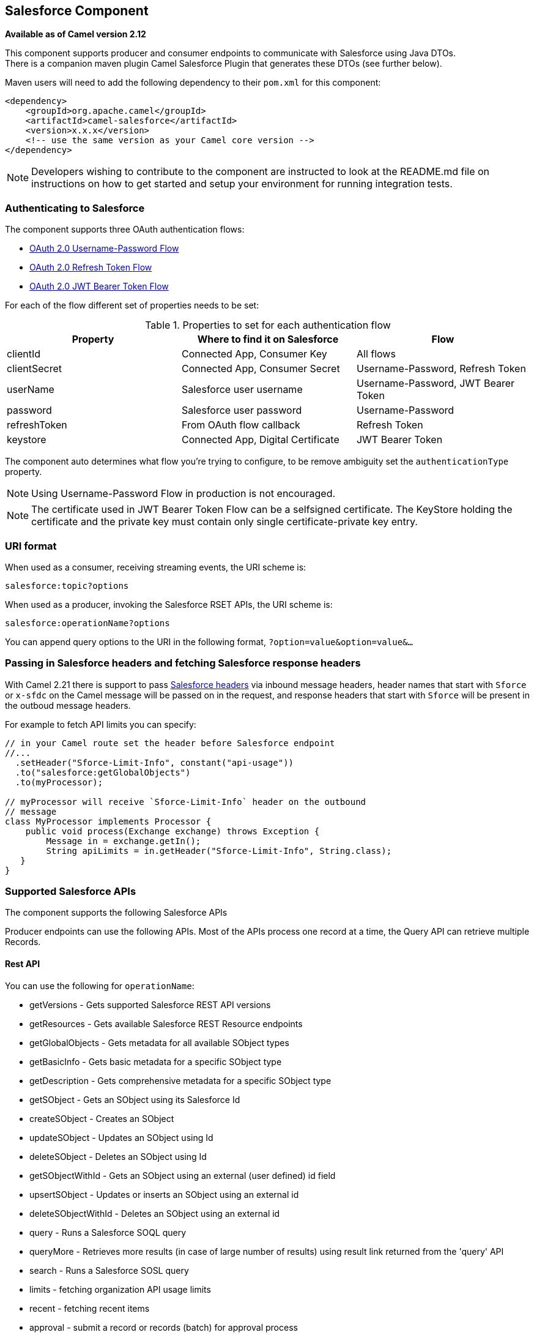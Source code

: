 [[salesforce-component]]
== Salesforce Component

*Available as of Camel version 2.12*

This component supports producer and consumer endpoints to communicate
with Salesforce using Java DTOs.  +
 There is a companion maven plugin Camel Salesforce Plugin that
generates these DTOs (see further below).

Maven users will need to add the following dependency to their `pom.xml`
for this component:

[source,xml]
----
<dependency>
    <groupId>org.apache.camel</groupId>
    <artifactId>camel-salesforce</artifactId>
    <version>x.x.x</version>
    <!-- use the same version as your Camel core version -->
</dependency>
----

NOTE: Developers wishing to contribute to the component are instructed
to look at the README.md file on instructions on how to get started and
setup your environment for running integration tests.

=== Authenticating to Salesforce

The component supports three OAuth authentication flows:

* https://help.salesforce.com/articleView?id=remoteaccess_oauth_username_password_flow.htm[OAuth 2.0 Username-Password Flow]
* https://help.salesforce.com/articleView?id=remoteaccess_oauth_refresh_token_flow.htm[OAuth 2.0 Refresh Token Flow]
* https://help.salesforce.com/articleView?id=remoteaccess_oauth_jwt_flow.htm[OAuth 2.0 JWT Bearer Token Flow]

For each of the flow different set of properties needs to be set:

.Properties to set for each authentication flow
|===
| Property     | Where to find it on Salesforce     | Flow

| clientId     | Connected App, Consumer Key        | All flows
| clientSecret | Connected App, Consumer Secret     | Username-Password, Refresh Token
| userName     | Salesforce user username           | Username-Password, JWT Bearer Token
| password     | Salesforce user password           | Username-Password
| refreshToken | From OAuth flow callback           | Refresh Token
| keystore     | Connected App, Digital Certificate | JWT Bearer Token
|===

The component auto determines what flow you're trying to configure, to
be remove ambiguity set the `authenticationType` property.

NOTE: Using Username-Password Flow in production is not encouraged.

NOTE: The certificate used in JWT Bearer Token Flow can be a selfsigned 
certificate. The KeyStore holding the certificate and the private key
must contain only single certificate-private key entry.

=== URI format

When used as a consumer, receiving streaming events, the URI scheme is:

[source,java]
----
salesforce:topic?options
----

When used as a producer, invoking the Salesforce RSET APIs, the URI
scheme is:

[source,java]
----
salesforce:operationName?options
----

You can append query options to the URI in the following format,
`?option=value&option=value&...`

=== Passing in Salesforce headers and fetching Salesforce response headers

With Camel 2.21 there is support to pass https://developer.salesforce.com/docs/atlas.en-us.api_rest.meta/api_rest/headers.htm[Salesforce headers]
via inbound message headers, header names that start with `Sforce` or
`x-sfdc` on the Camel message will be passed on in the request, and
response headers that start with `Sforce` will be present in the outboud
message headers.

For example to fetch API limits you can specify:

[source,java]
----
// in your Camel route set the header before Salesforce endpoint
//...
  .setHeader("Sforce-Limit-Info", constant("api-usage"))
  .to("salesforce:getGlobalObjects")
  .to(myProcessor);

// myProcessor will receive `Sforce-Limit-Info` header on the outbound
// message
class MyProcessor implements Processor {
    public void process(Exchange exchange) throws Exception {
        Message in = exchange.getIn();
        String apiLimits = in.getHeader("Sforce-Limit-Info", String.class);
   }
}
----

=== Supported Salesforce APIs

The component supports the following Salesforce APIs

Producer endpoints can use the following APIs. Most of the APIs process
one record at a time, the Query API can retrieve multiple Records.

==== Rest API

You can use the following for `operationName`:

* getVersions - Gets supported Salesforce REST API versions
* getResources - Gets available Salesforce REST Resource endpoints
* getGlobalObjects - Gets metadata for all available SObject types
* getBasicInfo - Gets basic metadata for a specific SObject type
* getDescription - Gets comprehensive metadata for a specific SObject
type
* getSObject - Gets an SObject using its Salesforce Id
* createSObject - Creates an SObject
* updateSObject - Updates an SObject using Id
* deleteSObject - Deletes an SObject using Id
* getSObjectWithId - Gets an SObject using an external (user defined) id
field
* upsertSObject - Updates or inserts an SObject using an external id
* deleteSObjectWithId - Deletes an SObject using an external id
* query - Runs a Salesforce SOQL query
* queryMore - Retrieves more results (in case of large number of
results) using result link returned from the 'query' API
* search - Runs a Salesforce SOSL query
* limits - fetching organization API usage limits
* recent - fetching recent items
* approval - submit a record or records (batch) for approval process
* approvals - fetch a list of all approval processes
* composite - submit up to 25 possibly related REST requests and receive individual responses
* composite-tree - create up to 200 records with parent-child relationships (up to 5 levels) in one go
* composite-batch - submit a composition of requests in batch

For example, the following producer endpoint uses the upsertSObject API,
with the sObjectIdName parameter specifying 'Name' as the external id
field. 
The request message body should be an SObject DTO generated using the
maven plugin.  
The response message will either be `null` if an existing record was
updated, or `CreateSObjectResult` with an id of the new record, or a
list of errors while creating the new object.

[source,java]
----
...to("salesforce:upsertSObject?sObjectIdName=Name")...
----

==== Rest Bulk API

Producer endpoints can use the following APIs. All Job data formats,
i.e. xml, csv, zip/xml, and zip/csv are supported.  +
 The request and response have to be marshalled/unmarshalled by the
route. Usually the request will be some stream source like a CSV file,
 +
 and the response may also be saved to a file to be correlated with the
request.

You can use the following for `operationName`:

* createJob - Creates a Salesforce Bulk Job
* getJob - Gets a Job using its Salesforce Id
* closeJob - Closes a Job
* abortJob - Aborts a Job
* createBatch - Submits a Batch within a Bulk Job
* getBatch - Gets a Batch using Id
* getAllBatches - Gets all Batches for a Bulk Job Id
* getRequest - Gets Request data (XML/CSV) for a Batch
* getResults - Gets the results of the Batch when its complete
* createBatchQuery - Creates a Batch from an SOQL query
* getQueryResultIds - Gets a list of Result Ids for a Batch Query
* getQueryResult - Gets results for a Result Id

For example, the following producer endpoint uses the createBatch API to
create a Job Batch. The in message must contain a body that can be converted into an
`InputStream` (usually UTF-8 CSV or XML content from a file, etc.) and
header fields 'jobId' for the Job and 'contentType' for the Job content
type, which can be XML, CSV, ZIP_XML or ZIP_CSV. The put message body
will contain `BatchInfo` on success, or throw a `SalesforceException` on
error.

[source,java]
----
...to("salesforce:createBatchJob")..
----

==== Rest Streaming API

Consumer endpoints can use the following sytax for streaming endpoints
to receive Salesforce notifications on create/update.

To create and subscribe to a topic

[source,java]
----
from("salesforce:CamelTestTopic?notifyForFields=ALL&notifyForOperations=ALL&sObjectName=Merchandise__c&updateTopic=true&sObjectQuery=SELECT Id, Name FROM Merchandise__c")...
----

To subscribe to an existing topic

[source,java]
----
from("salesforce:CamelTestTopic&sObjectName=Merchandise__c")...
----

==== Platform events

To emit a platform event use `createSObject` operation. And set the
message body can be JSON string or InputStream with key-value data --
in that case `sObjectName` needs to be set to the API name of the
event, or a class that extends from AbstractDTOBase with the
appropriate class name for the event.  

For example using a DTO:

[source,java]
----
class Order_Event__e extends AbstractDTOBase {
  @JsonProperty("OrderNumber")
  private String orderNumber;
  // ... other properties and getters/setters
}

from("timer:tick")
    .process(exchange -> {
        final Message in = exchange.getIn();
        String orderNumber = "ORD" + String.valueOf(in.getHeader(Exchange.TIMER_COUNTER));
        Order_Event__e event = new Order_Event__e();
        event.setOrderNumber(orderNumber);
        in.setBody(event);
    })
    .to("salesforce:createSObject");
----

Or using JSON event data:

[source,java]
----
from("timer:tick")
    .process(exchange -> {
        final Message in = exchange.getIn();
        String orderNumber = "ORD" + String.valueOf(in.getHeader(Exchange.TIMER_COUNTER));
        in.setBody("{\"OrderNumber\":\"" + orderNumber + "\"}");
    })
    .to("salesforce:createSObject?sObjectName=Order_Event__e");
----

To receive platform events use the consumer endpoint with the API name of
the platform event prefixed with `event/` (or `/event/`), e.g.:
`salesforce:events/Order_Event__e`. Processor consuming from that
endpoint will receive either `org.apache.camel.component.salesforce.api.dto.PlatformEvent`
object or `org.cometd.bayeux.Message` in the body depending on the
`rawPayload` being `false` or `true` respectively.

For example, in the simplest form to consume one event:

[source,java]
----
PlatformEvent event = consumer.receiveBody("salesforce:event/Order_Event__e", PlatformEvent.class);
----

=== Examples

==== Uploading a document to a ContentWorkspace

Create the ContentVersion in Java, using a Processor instance:

[source,java]
----
public class ContentProcessor implements Processor {
    public void process(Exchange exchange) throws Exception {
        Message message = exchange.getIn();

        ContentVersion cv = new ContentVersion();
        ContentWorkspace cw = getWorkspace(exchange);
        cv.setFirstPublishLocationId(cw.getId());
        cv.setTitle("test document");
        cv.setPathOnClient("test_doc.html");
        byte[] document = message.getBody(byte[].class);
        ObjectMapper mapper = new ObjectMapper();
        String enc = mapper.convertValue(document, String.class);
        cv.setVersionDataUrl(enc);
        message.setBody(cv);
    }

    protected ContentWorkspace getWorkSpace(Exchange exchange) {
        // Look up the content workspace somehow, maybe use enrich() to add it to a
        // header that can be extracted here
        ....
    }
} 
----

Give the output from the processor to the Salesforce component:

[source,java]
----
from("file:///home/camel/library")
    .to(new ContentProcessor())     // convert bytes from the file into a ContentVersion SObject 
                                    // for the salesforce component
    .to("salesforce:createSObject"); 
----

=== Using Salesforce Limits API

With `salesforce:limits` operation you can fetch of API limits from Salesforce and then act upon that data received.
The result of `salesforce:limits` operation is mapped to `org.apache.camel.component.salesforce.api.dto.Limits`
class and can be used in a custom processors or expressions.

For instance, consider that you need to limit the API usage of Salesforce so that 10% of daily API requests is left for
other routes. The body of output message contains an instance of
`org.apache.camel.component.salesforce.api.dto.Limits` object that can be used in conjunction with
Content Based Router and Content Based Router and 
<<spel-language,Spring Expression Language (SpEL)>> to choose when to perform queries.

Notice how multiplying `1.0` with the integer value held in `body.dailyApiRequests.remaining` makes the expression
evaluate as with floating point arithmetic, without it - it would end up making integral division which would result
with either `0` (some API limits consumed) or `1` (no API limits consumed).

[source,java]
----
from("direct:querySalesforce")
    .to("salesforce:limits")
    .choice()
    .when(spel("#{1.0 * body.dailyApiRequests.remaining / body.dailyApiRequests.max < 0.1}"))
        .to("salesforce:query?...")
    .otherwise()
        .setBody(constant("Used up Salesforce API limits, leaving 10% for critical routes"))
    .endChoice()
----

=== Working with approvals

All the properties are named exactly the same as in the Salesforce REST API prefixed with `approval.`. You can set
approval properties by setting `approval.PropertyName` of the Endpoint these will be used as template -- meaning
that any property not present in either body or header will be taken from the Endpoint configuration. Or you can set
the approval template on the Endpoint by assigning `approval` property to a reference onto a bean in the Registry.

You can also provide header values using the same `approval.PropertyName` in the incoming message headers.

And finally body can contain one `AprovalRequest` or an `Iterable` of `ApprovalRequest` objects to process as
a batch.

The important thing to remember is the priority of the values specified in these three mechanisms:

. value in body takes precedence before any other
. value in message header takes precedence before template value
. value in template is set if no other value in header or body was given

For example to send one record for approval using values in headers use:

Given a route:

[source,java]
----
from("direct:example1")//
        .setHeader("approval.ContextId", simple("${body['contextId']}"))
        .setHeader("approval.NextApproverIds", simple("${body['nextApproverIds']}"))
        .to("salesforce:approval?"//
            + "approval.actionType=Submit"//
            + "&approval.comments=this is a test"//
            + "&approval.processDefinitionNameOrId=Test_Account_Process"//
            + "&approval.skipEntryCriteria=true");
----

You could send a record for approval using:

[source,java]
----
final Map<String, String> body = new HashMap<>();
body.put("contextId", accountIds.iterator().next());
body.put("nextApproverIds", userId);

final ApprovalResult result = template.requestBody("direct:example1", body, ApprovalResult.class);
----

=== Using Salesforce Recent Items API

To fetch the recent items use `salesforce:recent` operation. This operation returns an `java.util.List` of
`org.apache.camel.component.salesforce.api.dto.RecentItem` objects (`List<RecentItem>`) that in turn contain
the `Id`, `Name` and `Attributes` (with `type` and `url` properties). You can limit the number of returned items
by specifying `limit` parameter set to maximum number of records to return. For example:

[source,java]
----
from("direct:fetchRecentItems")
    to("salesforce:recent")
        .split().body()
            .log("${body.name} at ${body.attributes.url}");
----

=== Working with approvals

All the properties are named exactly the same as in the Salesforce REST API prefixed with `approval.`. You can set
approval properties by setting `approval.PropertyName` of the Endpoint these will be used as template -- meaning
that any property not present in either body or header will be taken from the Endpoint configuration. Or you can set
the approval template on the Endpoint by assigning `approval` property to a reference onto a bean in the Registry.

You can also provide header values using the same `approval.PropertyName` in the incoming message headers.

And finally body can contain one `AprovalRequest` or an `Iterable` of `ApprovalRequest` objects to process as
a batch.

The important thing to remember is the priority of the values specified in these three mechanisms:

. value in body takes precedence before any other
. value in message header takes precedence before template value
. value in template is set if no other value in header or body was given

For example to send one record for approval using values in headers use:

Given a route:

[source,java]
----
from("direct:example1")//
        .setHeader("approval.ContextId", simple("${body['contextId']}"))
        .setHeader("approval.NextApproverIds", simple("${body['nextApproverIds']}"))
        .to("salesforce:approval?"//
            + "approvalActionType=Submit"//
            + "&approvalComments=this is a test"//
            + "&approvalProcessDefinitionNameOrId=Test_Account_Process"//
            + "&approvalSkipEntryCriteria=true");
----

You could send a record for approval using:

[source,java]
----
final Map<String, String> body = new HashMap<>();
body.put("contextId", accountIds.iterator().next());
body.put("nextApproverIds", userId);

final ApprovalResult result = template.requestBody("direct:example1", body, ApprovalResult.class);
----

=== Using Salesforce Composite API to submit SObject tree

To create up to 200 records including parent-child relationships use `salesforce:composite-tree` operation. This
requires an instance of `org.apache.camel.component.salesforce.api.dto.composite.SObjectTree` in the input 
message and returns the same tree of objects in the output message. The 
`org.apache.camel.component.salesforce.api.dto.AbstractSObjectBase` instances within the tree get updated with
the identifier values (`Id` property) or their corresponding
`org.apache.camel.component.salesforce.api.dto.composite.SObjectNode` is populated with `errors` on failure.

Note that for some records operation can succeed and for some it can fail -- so you need to manually check for errors.

Easiest way to use this functionality is to use the DTOs generated by the `camel-salesforce-maven-plugin`, but you
also have the option of customizing the references that identify the each object in the tree, for instance primary keys
from your database.

Lets look at an example:

[source,java]
----
Account account = ...
Contact president = ...
Contact marketing = ...

Account anotherAccount = ...
Contact sales = ...
Asset someAsset = ...

// build the tree
SObjectTree request = new SObjectTree();
request.addObject(account).addChildren(president, marketing);
request.addObject(anotherAccount).addChild(sales).addChild(someAsset);

final SObjectTree response = template.requestBody("salesforce:composite-tree", tree, SObjectTree.class);
final Map<Boolean, List<SObjectNode>> result = response.allNodes()
                                                   .collect(Collectors.groupingBy(SObjectNode::hasErrors));

final List<SObjectNode> withErrors = result.get(true);
final List<SObjectNode> succeeded = result.get(false);

final String firstId = succeeded.get(0).getId();
----

=== Using Salesforce Composite API to submit multiple requests in a batch
The Composite API batch operation (`composite-batch`) allows you to accumulate multiple requests in a batch and then
submit them in one go, saving the round trip cost of multiple individual requests. Each response is then received in a
list of responses with the order preserved, so that the n-th requests response is in the n-th place of the response.

NOTE: The results can vary from API to API so the result of the request is given as a `java.lang.Object`. In most cases
the result will be a `java.util.Map` with string keys and values or other `java.util.Map` as value. Requests made in
JSON format hold some type information (i.e. it is known what values are strings and what values are numbers), so in
general those will be more type friendly. Note that the responses will vary between XML and JSON, this is due to the
responses from Salesforce API being different. So be careful if you switch between formats without changing the response
handling code.

Lets look at an example:

[source,java]
----
final String acountId = ...
final SObjectBatch batch = new SObjectBatch("38.0");

final Account updates = new Account();
updates.setName("NewName");
batch.addUpdate("Account", accountId, updates);

final Account newAccount = new Account();
newAccount.setName("Account created from Composite batch API");
batch.addCreate(newAccount);

batch.addGet("Account", accountId, "Name", "BillingPostalCode");

batch.addDelete("Account", accountId);

final SObjectBatchResponse response = template.requestBody("salesforce:composite-batch?format=JSON", batch, SObjectBatchResponse.class);

boolean hasErrors = response.hasErrors(); // if any of the requests has resulted in either 4xx or 5xx HTTP status
final List<SObjectBatchResult> results = response.getResults(); // results of three operations sent in batch

final SObjectBatchResult updateResult = results.get(0); // update result
final int updateStatus = updateResult.getStatusCode(); // probably 204
final Object updateResultData = updateResult.getResult(); // probably null

final SObjectBatchResult createResult = results.get(1); // create result
@SuppressWarnings("unchecked")
final Map<String, Object> createData = (Map<String, Object>) createResult.getResult();
final String newAccountId = createData.get("id"); // id of the new account, this is for JSON, for XML it would be createData.get("Result").get("id")

final SObjectBatchResult retrieveResult = results.get(2); // retrieve result
@SuppressWarnings("unchecked")
final Map<String, Object> retrieveData = (Map<String, Object>) retrieveResult.getResult();
final String accountName = retrieveData.get("Name"); // Name of the retrieved account, this is for JSON, for XML it would be createData.get("Account").get("Name")
final String accountBillingPostalCode = retrieveData.get("BillingPostalCode"); // Name of the retrieved account, this is for JSON, for XML it would be createData.get("Account").get("BillingPostalCode")

final SObjectBatchResult deleteResult = results.get(3); // delete result
final int updateStatus = deleteResult.getStatusCode(); // probably 204
final Object updateResultData = deleteResult.getResult(); // probably null
----

=== Using Salesforce Composite API to submit multiple chained requests
The `composite` operation allows submitting up to 25 requests that can be chained together, for instance identifier
generated in previous request can be used in subsequent request. Individual requests and responses are linked with the
provided _reference_.

NOTE: Composite API supports only JSON payloads.

NOTE: As with the batch API the results can vary from API to API so the result of the request is given as a
`java.lang.Object`. In most cases the result will be a `java.util.Map` with string keys and values or other
`java.util.Map` as value. Requests made in JSON format hold some type information (i.e. it is known what values are
strings and what values are numbers), so in general those will be more type friendly.

Lets look at an example:

[source,java]
----
SObjectComposite composite = new SObjectComposite("38.0", true);

// first insert operation via an external id
final Account updateAccount = new TestAccount();
updateAccount.setName("Salesforce");
updateAccount.setBillingStreet("Landmark @ 1 Market Street");
updateAccount.setBillingCity("San Francisco");
updateAccount.setBillingState("California");
updateAccount.setIndustry(Account_IndustryEnum.TECHNOLOGY);
composite.addUpdate("Account", "001xx000003DIpcAAG", updateAccount, "UpdatedAccount");

final Contact newContact = new TestContact();
newContact.setLastName("John Doe");
newContact.setPhone("1234567890");
composite.addCreate(newContact, "NewContact");

final AccountContactJunction__c junction = new AccountContactJunction__c();
junction.setAccount__c("001xx000003DIpcAAG");
junction.setContactId__c("@{NewContact.id}");
composite.addCreate(junction, "JunctionRecord");

final SObjectCompositeResponse response = template.requestBody("salesforce:composite?format=JSON", composite, SObjectCompositeResponse.class);
final List<SObjectCompositeResult> results = response.getCompositeResponse();

final SObjectCompositeResult accountUpdateResult = results.stream().filter(r -> "UpdatedAccount".equals(r.getReferenceId())).findFirst().get()
final int statusCode = accountUpdateResult.getHttpStatusCode(); // should be 200
final Map<String, ?> accountUpdateBody = accountUpdateResult.getBody();

final SObjectCompositeResult contactCreationResult = results.stream().filter(r -> "JunctionRecord".equals(r.getReferenceId())).findFirst().get()
----


=== Camel Salesforce Maven Plugin

This Maven plugin generates DTOs for the Camel
<<salesforce-component,Salesforce>>.

=== Options







// component options: START
The Salesforce component supports 29 options which are listed below.



[width="100%",cols="2,5,^1,2",options="header"]
|===
| Name | Description | Default | Type
| *authenticationType* (security) | Explicit authentication method to be used, one of USERNAME_PASSWORD, REFRESH_TOKEN or JWT. Salesforce component can auto-determine the authentication method to use from the properties set, set this property to eliminate any ambiguity. |  | AuthenticationType
| *loginConfig* (security) | All authentication configuration in one nested bean, all properties set there can be set directly on the component as well |  | SalesforceLoginConfig
| *instanceUrl* (security) | URL of the Salesforce instance used after authantication, by default received from Salesforce on successful authentication |  | String
| *loginUrl* (security) | *Required* URL of the Salesforce instance used for authentication, by default set to https://login.salesforce.com | https://login.salesforce.com | String
| *clientId* (security) | *Required* OAuth Consumer Key of the connected app configured in the Salesforce instance setup. Typically a connected app needs to be configured but one can be provided by installing a package. |  | String
| *clientSecret* (security) | OAuth Consumer Secret of the connected app configured in the Salesforce instance setup. |  | String
| *keystore* (security) | KeyStore parameters to use in OAuth JWT flow. The KeyStore should contain only one entry with private key and certificate. Salesforce does not verify the certificate chain, so this can easily be a selfsigned certificate. Make sure that you upload the certificate to the corresponding connected app. |  | KeyStoreParameters
| *refreshToken* (security) | Refresh token already obtained in the refresh token OAuth flow. One needs to setup a web application and configure a callback URL to receive the refresh token, or configure using the builtin callback at https://login.salesforce.com/services/oauth2/success or https://test.salesforce.com/services/oauth2/success and then retrive the refresh_token from the URL at the end of the flow. Note that in development organizations Salesforce allows hosting the callback web application at localhost. |  | String
| *userName* (security) | Username used in OAuth flow to gain access to access token. It's easy to get started with password OAuth flow, but in general one should avoid it as it is deemed less secure than other flows. |  | String
| *password* (security) | Password used in OAuth flow to gain access to access token. It's easy to get started with password OAuth flow, but in general one should avoid it as it is deemed less secure than other flows. Make sure that you append security token to the end of the password if using one. |  | String
| *lazyLogin* (security) | If set to true prevents the component from authenticating to Salesforce with the start of the component. You would generaly set this to the (default) false and authenticate early and be immediately aware of any authentication issues. | false | boolean
| *config* (common) | Global endpoint configuration - use to set values that are common to all endpoints |  | SalesforceEndpoint Config
| *httpClientProperties* (common) | Used to set any properties that can be configured on the underlying HTTP client. Have a look at properties of SalesforceHttpClient and the Jetty HttpClient for all available options. |  | Map
| *longPollingTransport Properties* (common) | Used to set any properties that can be configured on the LongPollingTransport used by the BayeuxClient (CometD) used by the streaming api |  | Map
| *sslContextParameters* (security) | SSL parameters to use, see SSLContextParameters class for all available options. |  | SSLContextParameters
| *useGlobalSslContext Parameters* (security) | Enable usage of global SSL context parameters | false | boolean
| *httpProxyHost* (proxy) | Hostname of the HTTP proxy server to use. |  | String
| *httpProxyPort* (proxy) | Port number of the HTTP proxy server to use. |  | Integer
| *httpProxyUsername* (security) | Username to use to authenticate against the HTTP proxy server. |  | String
| *httpProxyPassword* (security) | Password to use to authenticate against the HTTP proxy server. |  | String
| *isHttpProxySocks4* (proxy) | If set to true the configures the HTTP proxy to use as a SOCKS4 proxy. | false | boolean
| *isHttpProxySecure* (security) | If set to false disables the use of TLS when accessing the HTTP proxy. | true | boolean
| *httpProxyIncluded Addresses* (proxy) | A list of addresses for which HTTP proxy server should be used. |  | Set
| *httpProxyExcluded Addresses* (proxy) | A list of addresses for which HTTP proxy server should not be used. |  | Set
| *httpProxyAuthUri* (security) | Used in authentication against the HTTP proxy server, needs to match the URI of the proxy server in order for the httpProxyUsername and httpProxyPassword to be used for authentication. |  | String
| *httpProxyRealm* (security) | Realm of the proxy server, used in preemptive Basic/Digest authentication methods against the HTTP proxy server. |  | String
| *httpProxyUseDigest Auth* (security) | If set to true Digest authentication will be used when authenticating to the HTTP proxy,otherwise Basic authorization method will be used | false | boolean
| *packages* (common) | In what packages are the generated DTO classes. Typically the classes would be generated using camel-salesforce-maven-plugin. Set it if using the generated DTOs to gain the benefit of using short SObject names in parameters/header values. |  | String[]
| *resolveProperty Placeholders* (advanced) | Whether the component should resolve property placeholders on itself when starting. Only properties which are of String type can use property placeholders. | true | boolean
|===
// component options: END










// endpoint options: START
The Salesforce endpoint is configured using URI syntax:

----
salesforce:operationName:topicName
----

with the following path and query parameters:

==== Path Parameters (2 parameters):


[width="100%",cols="2,5,^1,2",options="header"]
|===
| Name | Description | Default | Type
| *operationName* | The operation to use |  | OperationName
| *topicName* | The name of the topic to use |  | String
|===


==== Query Parameters (44 parameters):


[width="100%",cols="2,5,^1,2",options="header"]
|===
| Name | Description | Default | Type
| *apexMethod* (common) | APEX method name |  | String
| *apexQueryParams* (common) | Query params for APEX method |  | Map
| *apexUrl* (common) | APEX method URL |  | String
| *apiVersion* (common) | Salesforce API version, defaults to SalesforceEndpointConfig.DEFAULT_VERSION |  | String
| *backoffIncrement* (common) | Backoff interval increment for Streaming connection restart attempts for failures beyond CometD auto-reconnect. |  | long
| *batchId* (common) | Bulk API Batch ID |  | String
| *contentType* (common) | Bulk API content type, one of XML, CSV, ZIP_XML, ZIP_CSV |  | ContentType
| *defaultReplayId* (common) | Default replayId setting if no value is found in link initialReplayIdMap |  | Long
| *format* (common) | Payload format to use for Salesforce API calls, either JSON or XML, defaults to JSON |  | PayloadFormat
| *httpClient* (common) | Custom Jetty Http Client to use to connect to Salesforce. |  | SalesforceHttpClient
| *includeDetails* (common) | Include details in Salesforce1 Analytics report, defaults to false. |  | Boolean
| *initialReplayIdMap* (common) | Replay IDs to start from per channel name. |  | Map
| *instanceId* (common) | Salesforce1 Analytics report execution instance ID |  | String
| *jobId* (common) | Bulk API Job ID |  | String
| *limit* (common) | Limit on number of returned records. Applicable to some of the API, check the Salesforce documentation. |  | Integer
| *maxBackoff* (common) | Maximum backoff interval for Streaming connection restart attempts for failures beyond CometD auto-reconnect. |  | long
| *notFoundBehaviour* (common) | Sets the behaviour of 404 not found status received from Salesforce API. Should the body be set to NULL link NotFoundBehaviourNULL or should a exception be signaled on the exchange link NotFoundBehaviourEXCEPTION - the default. |  | NotFoundBehaviour
| *notifyForFields* (common) | Notify for fields, options are ALL, REFERENCED, SELECT, WHERE |  | NotifyForFieldsEnum
| *notifyForOperationCreate* (common) | Notify for create operation, defaults to false (API version = 29.0) |  | Boolean
| *notifyForOperationDelete* (common) | Notify for delete operation, defaults to false (API version = 29.0) |  | Boolean
| *notifyForOperations* (common) | Notify for operations, options are ALL, CREATE, EXTENDED, UPDATE (API version 29.0) |  | NotifyForOperations Enum
| *notifyForOperationUndelete* (common) | Notify for un-delete operation, defaults to false (API version = 29.0) |  | Boolean
| *notifyForOperationUpdate* (common) | Notify for update operation, defaults to false (API version = 29.0) |  | Boolean
| *objectMapper* (common) | Custom Jackson ObjectMapper to use when serializing/deserializing Salesforce objects. |  | ObjectMapper
| *rawPayload* (common) | Use raw payload String for request and response (either JSON or XML depending on format), instead of DTOs, false by default | false | boolean
| *reportId* (common) | Salesforce1 Analytics report Id |  | String
| *reportMetadata* (common) | Salesforce1 Analytics report metadata for filtering |  | ReportMetadata
| *resultId* (common) | Bulk API Result ID |  | String
| *serializeNulls* (common) | Should the NULL values of given DTO be serialized with empty (NULL) values. This affects only JSON data format. | false | boolean
| *sObjectBlobFieldName* (common) | SObject blob field name |  | String
| *sObjectClass* (common) | Fully qualified SObject class name, usually generated using camel-salesforce-maven-plugin |  | String
| *sObjectFields* (common) | SObject fields to retrieve |  | String
| *sObjectId* (common) | SObject ID if required by API |  | String
| *sObjectIdName* (common) | SObject external ID field name |  | String
| *sObjectIdValue* (common) | SObject external ID field value |  | String
| *sObjectName* (common) | SObject name if required or supported by API |  | String
| *sObjectQuery* (common) | Salesforce SOQL query string |  | String
| *sObjectSearch* (common) | Salesforce SOSL search string |  | String
| *updateTopic* (common) | Whether to update an existing Push Topic when using the Streaming API, defaults to false | false | boolean
| *bridgeErrorHandler* (consumer) | Allows for bridging the consumer to the Camel routing Error Handler, which mean any exceptions occurred while the consumer is trying to pickup incoming messages, or the likes, will now be processed as a message and handled by the routing Error Handler. By default the consumer will use the org.apache.camel.spi.ExceptionHandler to deal with exceptions, that will be logged at WARN or ERROR level and ignored. | false | boolean
| *replayId* (consumer) | The replayId value to use when subscribing |  | Long
| *exceptionHandler* (consumer) | To let the consumer use a custom ExceptionHandler. Notice if the option bridgeErrorHandler is enabled then this options is not in use. By default the consumer will deal with exceptions, that will be logged at WARN or ERROR level and ignored. |  | ExceptionHandler
| *exchangePattern* (consumer) | Sets the exchange pattern when the consumer creates an exchange. |  | ExchangePattern
| *synchronous* (advanced) | Sets whether synchronous processing should be strictly used, or Camel is allowed to use asynchronous processing (if supported). | false | boolean
|===
// endpoint options: END




For obvious security reasons it is recommended that the clientId,
clientSecret, userName and password fields be not set in the pom.xml.  
The plugin should be configured for the rest of the properties, and can
be executed using the following command:

[source,java]
----
mvn camel-salesforce:generate -DcamelSalesforce.clientId=<clientid> -DcamelSalesforce.clientSecret=<clientsecret> \
    -DcamelSalesforce.userName=<username> -DcamelSalesforce.password=<password>
----

The generated DTOs use Jackson and XStream annotations. All Salesforce
field types are supported. Date and time fields are mapped to Joda
DateTime, and picklist fields are mapped to generated Java Enumerations.

=== See Also

* Configuring Camel
* Component
* Endpoint
* Getting Started
